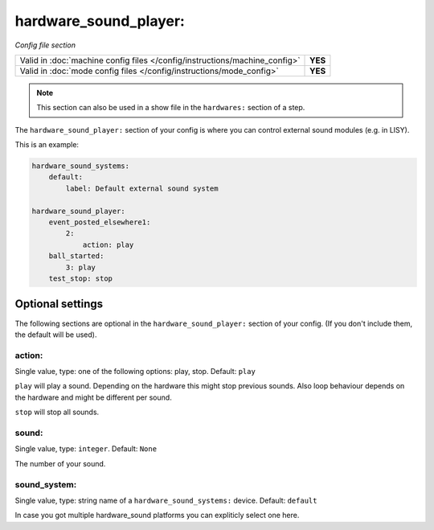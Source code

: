 hardware_sound_player:
======================

*Config file section*

+----------------------------------------------------------------------------+---------+
| Valid in :doc:`machine config files </config/instructions/machine_config>` | **YES** |
+----------------------------------------------------------------------------+---------+
| Valid in :doc:`mode config files </config/instructions/mode_config>`       | **YES** |
+----------------------------------------------------------------------------+---------+

.. note:: This section can also be used in a show file in the ``hardwares:`` section of a step.

.. overview

The ``hardware_sound_player:`` section of your config is where you can control external sound modules (e.g. in LISY).

This is an example:

.. code-block:: mpf-config

   hardware_sound_systems:
       default:
           label: Default external sound system

   hardware_sound_player:
       event_posted_elsewhere1:
           2:
               action: play
       ball_started:
           3: play
       test_stop: stop


Optional settings
-----------------

The following sections are optional in the ``hardware_sound_player:`` section of your config. (If you don't include them, the default will be used).

action:
~~~~~~~
Single value, type: one of the following options: play, stop. Default: ``play``

``play`` will play a sound. Depending on the hardware this might stop previous sounds.
Also loop behaviour depends on the hardware and might be different per sound.

``stop`` will stop all sounds.

sound:
~~~~~~
Single value, type: ``integer``. Default: ``None``

The number of your sound.

sound_system:
~~~~~~~~~~~~~
Single value, type: string name of a ``hardware_sound_systems:`` device. Default: ``default``

In case you got multiple hardware_sound platforms you can expliticly select one here.


